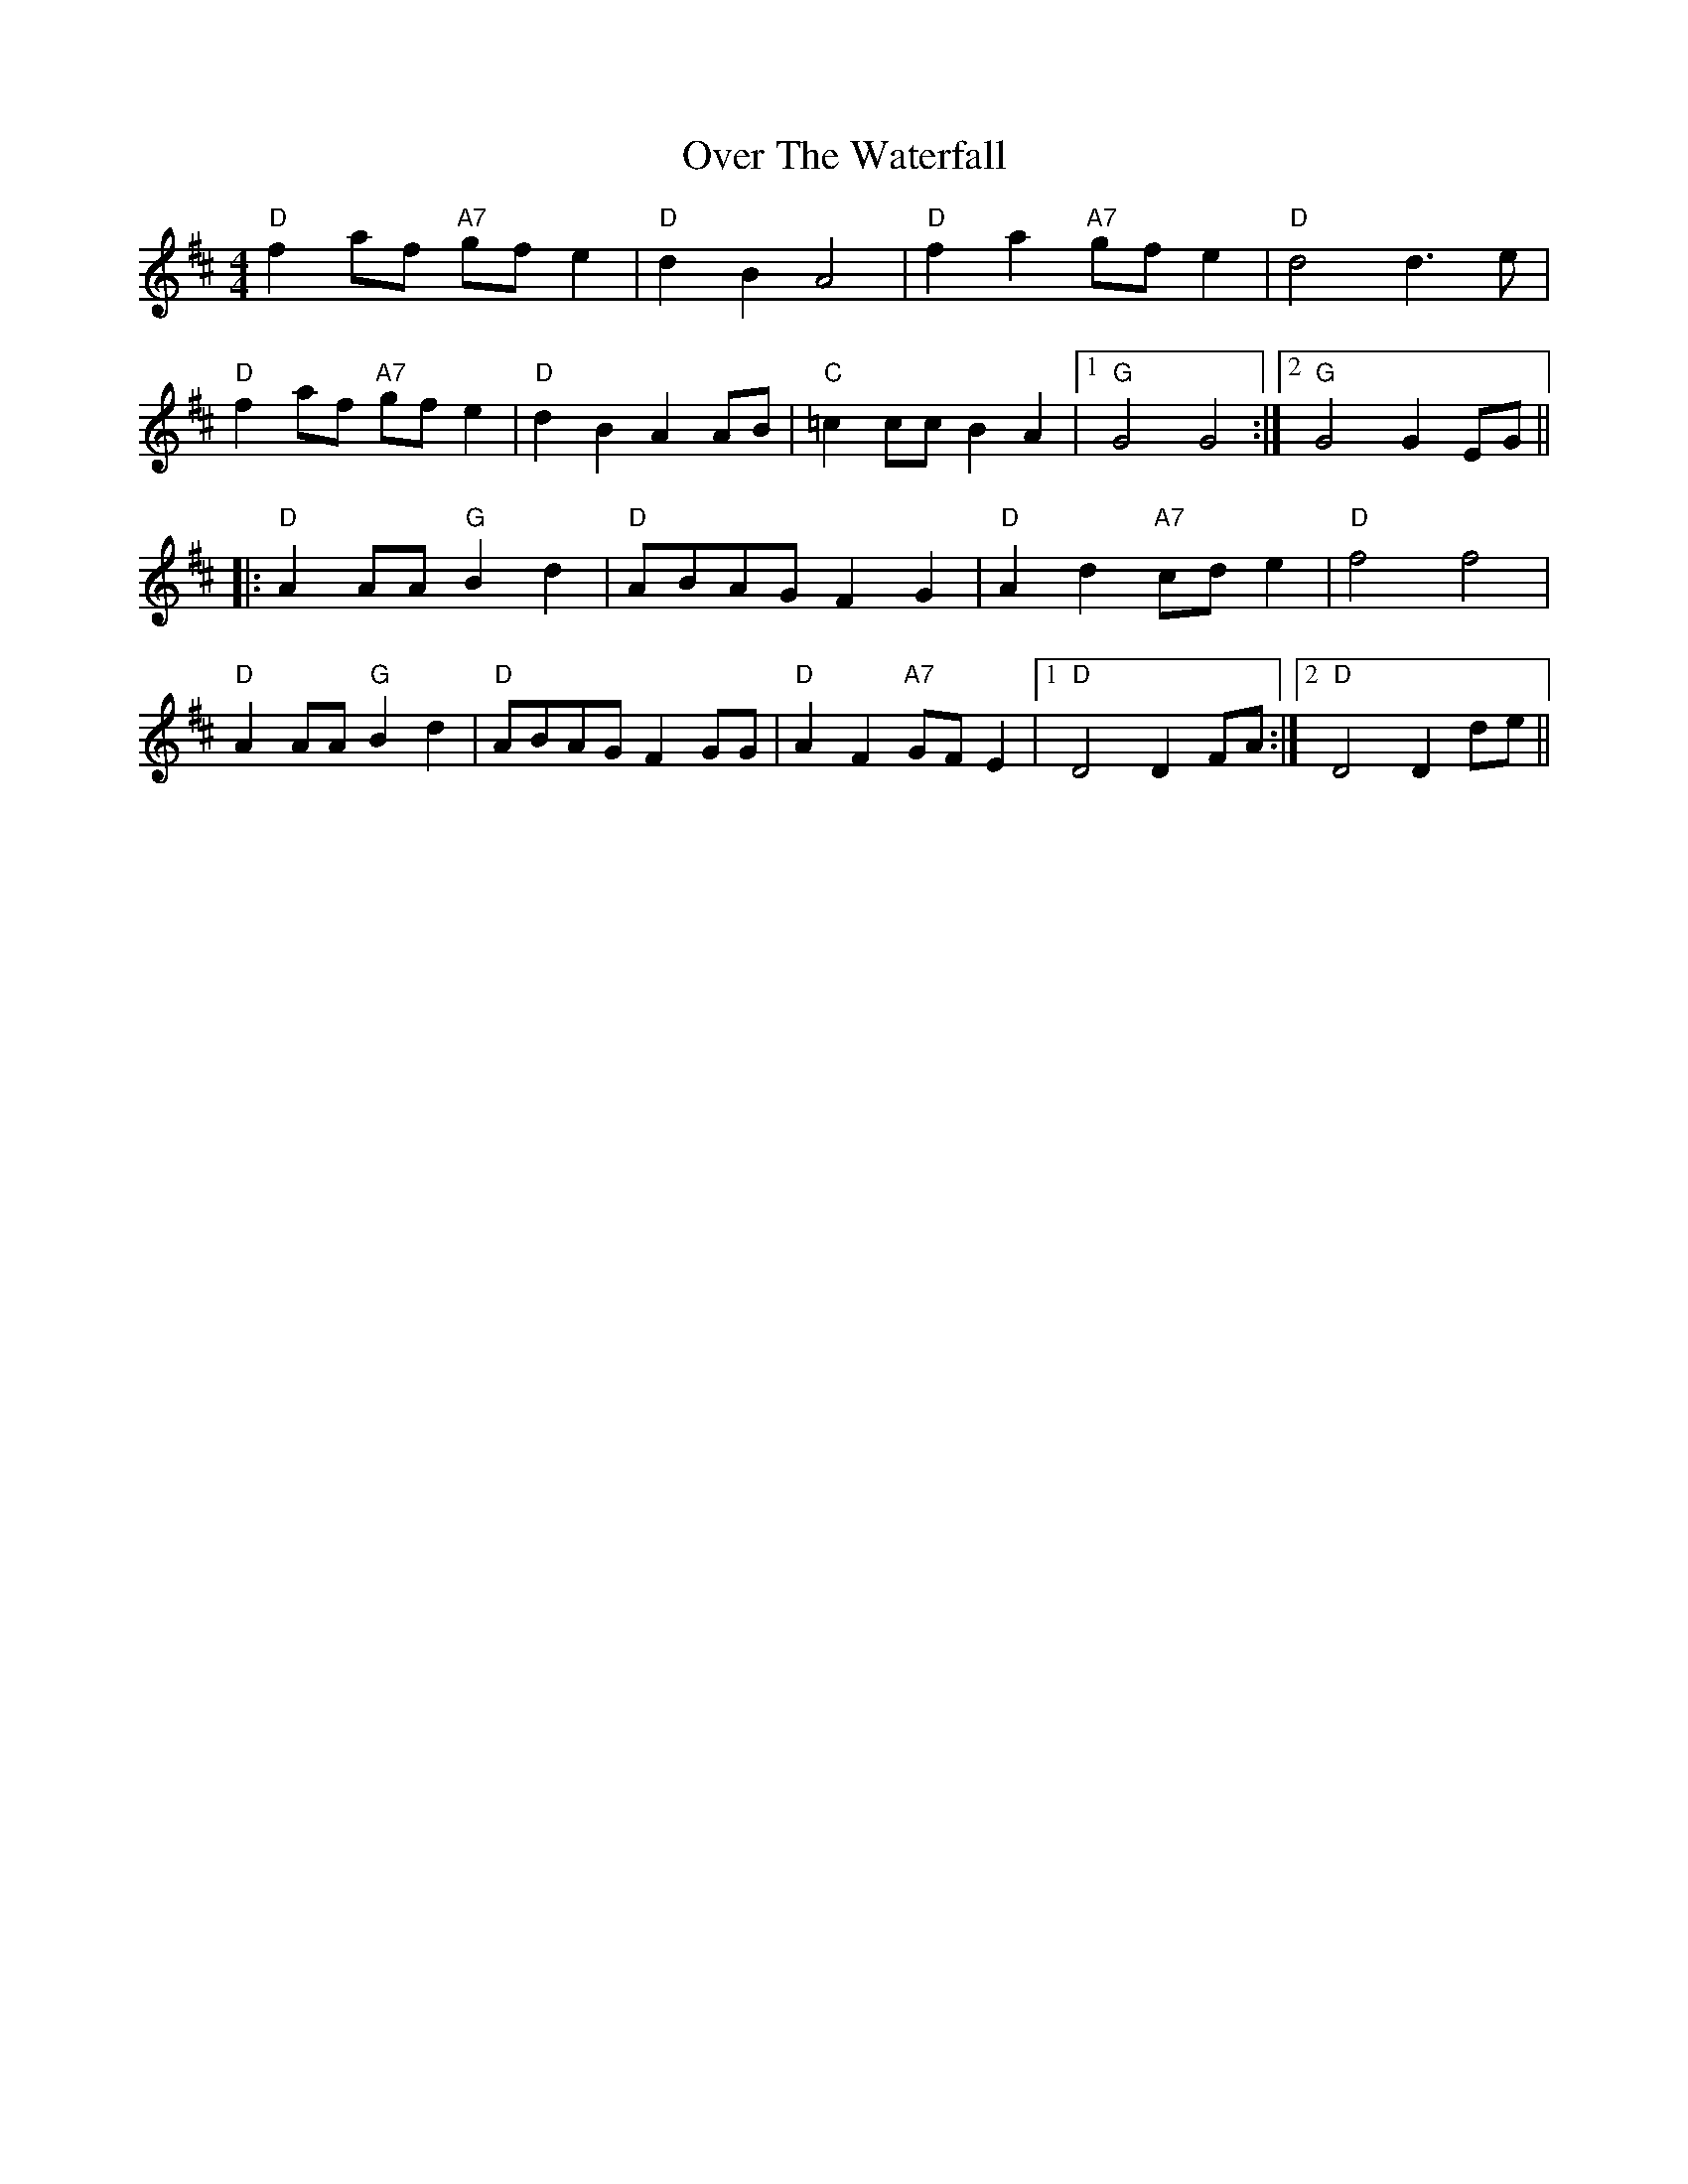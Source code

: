 X: 30942
T: Over The Waterfall
R: reel
M: 4/4
K: Dmajor
"D"f2 af "A7"gf e2|"D"d2 B2 A4|"D"f2 a2 "A7"gf e2|"D"d4 d3 e|
"D"f2 af "A7"gf e2|"D"d2 B2 A2 AB|"C"=c2 cc B2 A2|1 "G"G4 G4:|2 "G"G4 G2 EG||
|:"D"A2 AA "G"B2 d2|"D"ABAG F2 G2|"D"A2 d2 "A7"cd e2|"D"f4 f4|
"D"A2 AA "G"B2 d2|"D"ABAG F2 GG|"D"A2 F2 "A7"GF E2|1 "D"D4 D2 FA:|2 "D"D4 D2 de||

